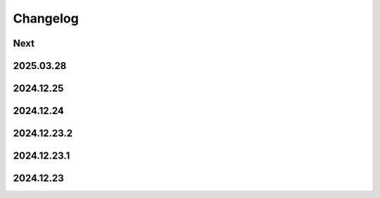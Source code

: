 Changelog
=========

Next
----

2025.03.28
----------

2024.12.25
----------

2024.12.24
----------

2024.12.23.2
------------

2024.12.23.1
------------

2024.12.23
----------
